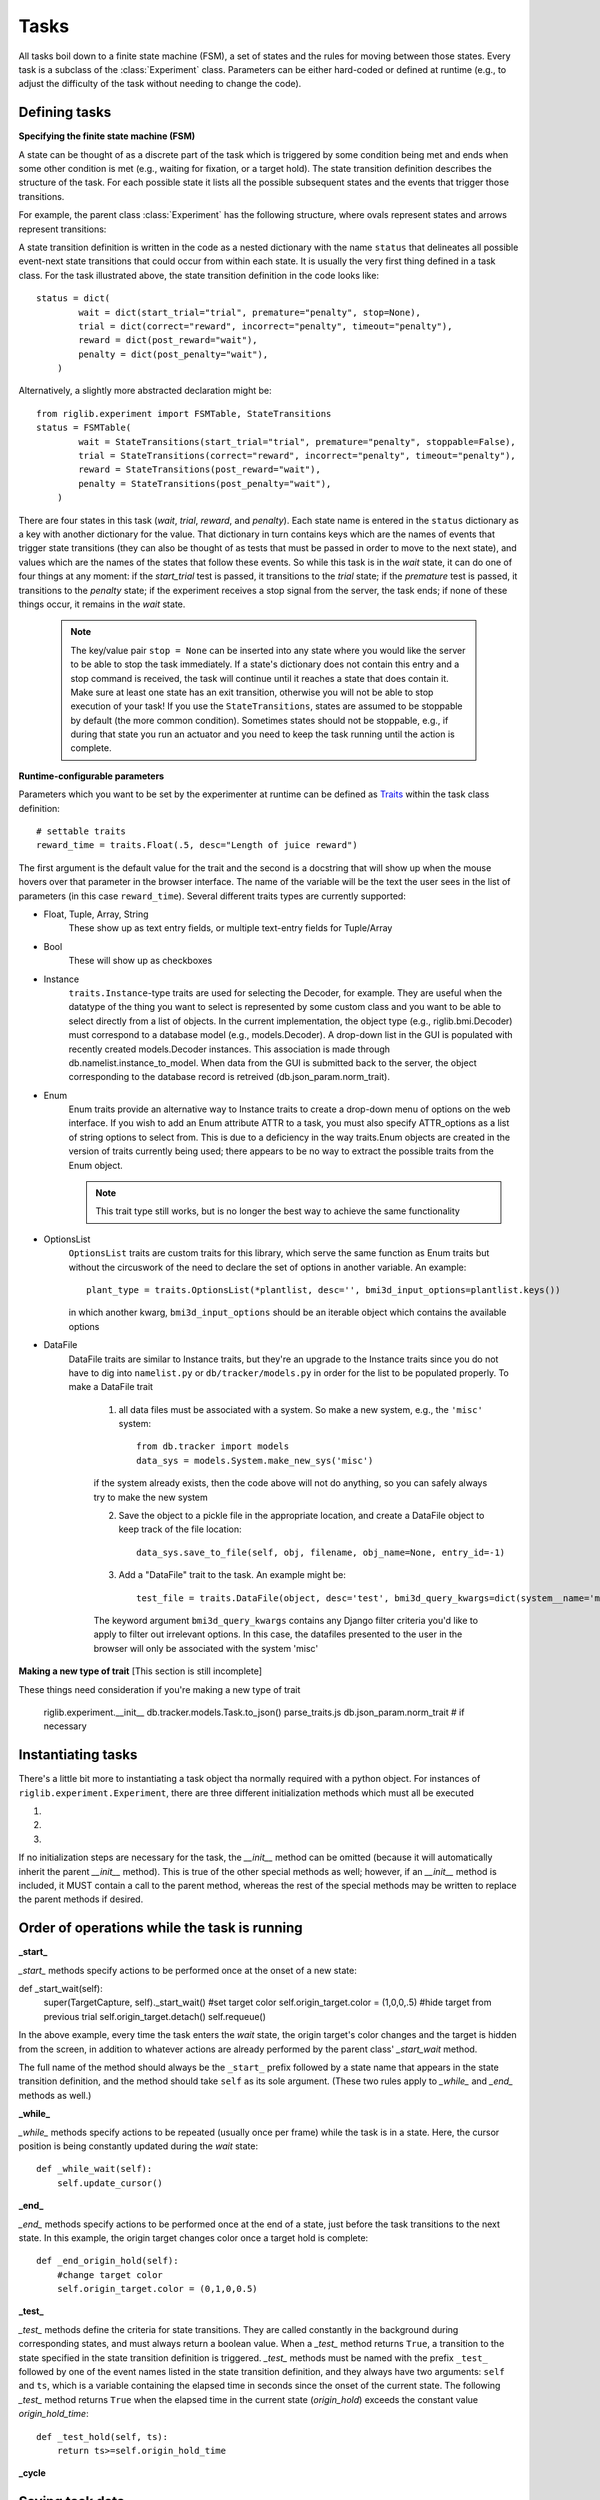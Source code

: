 ..	_tasks:

Tasks
=====

All tasks boil down to a finite state machine (FSM), a set of states and the rules for moving between those states. Every task is a subclass of the :class:`Experiment` class. Parameters can be either hard-coded or defined at runtime (e.g., to adjust the difficulty of the task without needing to change the code). 


Defining tasks
--------------

**Specifying the finite state machine (FSM)**


A state can be thought of as a discrete part of the task which is triggered by some condition being met and ends when some other condition is met (e.g., waiting for fixation, or a target hold). The state transition definition describes the structure of the task. For each possible state it lists all the possible subsequent states and the events that trigger those transitions.

For example, the parent class :class:`Experiment` has the following structure, where ovals represent states and arrows represent transitions:

..  image:: states.png

A state transition definition is written in the code as a nested dictionary with the name ``status`` that delineates all possible event-next state transitions that could occur from within each state. It is usually the very first thing defined in a task class. For the task illustrated above, the state transition definition in the code looks like::

    status = dict(
            wait = dict(start_trial="trial", premature="penalty", stop=None),
            trial = dict(correct="reward", incorrect="penalty", timeout="penalty"),
            reward = dict(post_reward="wait"),
            penalty = dict(post_penalty="wait"),
        )

Alternatively, a slightly more abstracted declaration might be::

    from riglib.experiment import FSMTable, StateTransitions
    status = FSMTable(
            wait = StateTransitions(start_trial="trial", premature="penalty", stoppable=False),
            trial = StateTransitions(correct="reward", incorrect="penalty", timeout="penalty"),
            reward = StateTransitions(post_reward="wait"),
            penalty = StateTransitions(post_penalty="wait"),
        )

There are four states in this task (*wait*, *trial*, *reward*, and *penalty*). Each state name is entered in the ``status`` dictionary as a key with another dictionary for the value. That dictionary in turn contains keys which are the names of events that trigger state transitions (they can also be thought of as tests that must be passed in order to move to the next state), and values which are the names of the states that follow these events. So while this task is in the *wait* state, it can do one of four things at any moment: if the *start_trial* test is passed, it transitions to the *trial* state; if the *premature* test is passed, it transitions to the *penalty* state; if the experiment receives a stop signal from the server, the task ends; if none of these things occur, it remains in the *wait* state.

    ..  note::

        The key/value pair ``stop = None`` can be inserted into any state where you would like the server to be able to stop the task immediately. If a state's dictionary does not contain this entry and a stop command is received, the task will continue until it reaches a state that does contain it. Make sure at least one state has an exit transition, otherwise you will not be able to stop execution of your task! If you use the ``StateTransitions``, states are assumed to be stoppable by default (the more common condition). Sometimes states should not be stoppable, e.g., if during that state you run an actuator and you need to keep the task running until the action is complete. 


**Runtime-configurable parameters**

Parameters which you want to be set by the experimenter at runtime can be defined as `Traits <http://code.enthought.com/projects/traits/>`_ within the task class definition::

    # settable traits
    reward_time = traits.Float(.5, desc="Length of juice reward")

The first argument is the default value for the trait and the second is a docstring that will show up when the mouse hovers over that parameter in the browser interface. The name of the variable will be the text the user sees in the list of parameters (in this case ``reward_time``). Several different traits types are currently supported: 

* Float, Tuple, Array, String
    These show up as text entry fields, or multiple text-entry fields for Tuple/Array
* Bool
    These will show up as checkboxes 
* Instance
    ``traits.Instance``-type traits are used for selecting the Decoder, for example. They are useful when the datatype of the thing you want to select is represented by some custom class and you want to be able to select directly from a list of objects. In the current implementation, the object type (e.g., riglib.bmi.Decoder) must correspond to a database model (e.g., models.Decoder). A drop-down list in the GUI is populated with recently created models.Decoder instances. This association is made through db.namelist.instance_to_model. When data from the GUI is submitted back to the server, the object corresponding to the database record is retreived (db.json_param.norm_trait). 
* Enum
    Enum traits provide an alternative way to Instance traits to create a drop-down menu of options on the web interface. If you wish to add an Enum attribute ATTR to a task, you must also specify ATTR_options as a list of string options to select from. This is due to a deficiency in the way traits.Enum objects are created in the version of traits currently being used; there appears to be no way to extract the possible traits from the Enum object.

    ..  note::

        This trait type still works, but is no longer the best way to achieve the same functionality
* OptionsList
    ``OptionsList`` traits are custom traits for this library, which serve the same function as Enum traits but without the circuswork of the need to declare the set of options in another variable. An example::

        plant_type = traits.OptionsList(*plantlist, desc='', bmi3d_input_options=plantlist.keys())

    in which another kwarg, ``bmi3d_input_options`` should be an iterable object which contains the available options
* DataFile
    DataFile traits are similar to Instance traits, but they're an upgrade to the Instance traits since you do not have to dig into ``namelist.py`` or ``db/tracker/models.py`` in order for the list to be populated properly. To make a DataFile trait

        1) all data files must be associated with a system. So make a new system, e.g., the ``'misc'`` system::

            from db.tracker import models
            data_sys = models.System.make_new_sys('misc')

        if the system already exists, then the code above will not do anything, so you can safely always try to make the new system


        2) Save the object to a pickle file in the appropriate location, and create a DataFile object to keep track of the file location::
    
            data_sys.save_to_file(self, obj, filename, obj_name=None, entry_id=-1)


        3) Add a "DataFile" trait to the task. An example might be::

            test_file = traits.DataFile(object, desc='test', bmi3d_query_kwargs=dict(system__name='misc'))

        The keyword argument ``bmi3d_query_kwargs`` contains any Django filter criteria you'd like to apply to filter out irrelevant options. In this case, the datafiles presented to the user in the browser will only be associated with the system 'misc'

**Making a new type of trait**
[This section is still incomplete]

These things need consideration if you're making a new type of trait

    riglib.experiment.__init__
    db.tracker.models.Task.to_json()
    parse_traits.js
    db.json_param.norm_trait # if necessary

Instantiating tasks
-------------------
There's a little bit more to instantiating a task object tha normally required with a python object. For instances of ``riglib.experiment.Experiment``, there are three different initialization methods which must all be executed


1)
    .. automethod:: riglib.experiment.Experiment.pre_init
2)
    .. automethod:: riglib.experiment.Experiment.__init__
3)
    .. automethod:: riglib.experiment.Experiment.init


If no initialization steps are necessary for the task, the *__init__* method can be omitted (because it will automatically inherit the parent *__init__* method). This is true of the other special methods as well; however, if an *__init__* method is included, it MUST contain a call to the parent method, whereas the rest of the special methods may be written to replace the parent methods if desired.


Order of operations while the task is running
---------------------------------------------

**_start_**

*_start_* methods specify actions to be performed once at the onset of a new state::

def _start_wait(self):
        super(TargetCapture, self)._start_wait()
        #set target color
        self.origin_target.color = (1,0,0,.5)
        #hide target from previous trial
        self.origin_target.detach()
        self.requeue()

In the above example, every time the task enters the *wait* state, the origin target's color changes and the target is hidden from the screen, in addition to whatever actions are already performed by the parent class' *_start_wait* method.

The full name of the method should always be the ``_start_`` prefix followed by a state name that appears in the state transition definition, and the method should take ``self`` as its sole argument. (These two rules apply to *_while_* and *_end_* methods as well.)

**_while_**

*_while_* methods specify actions to be repeated (usually once per frame) while the task is in a state. Here, the cursor position is being constantly updated during the *wait* state::

    def _while_wait(self):
        self.update_cursor()

**_end_**

*_end_* methods specify actions to be performed once at the end of a state, just before the task transitions to the next state. In this example, the origin target changes color once a target hold is complete::

    def _end_origin_hold(self):
        #change target color
        self.origin_target.color = (0,1,0,0.5)

**_test_**

*_test_* methods define the criteria for state transitions. They are called constantly in the background during corresponding states, and must always return a boolean value. When a *_test_* method returns ``True``, a transition to the state specified in the state transition definition is triggered. *_test_* methods must be named with the prefix ``_test_`` followed by one of the event names listed in the state transition definition, and they always have two arguments: ``self`` and ``ts``, which is a variable containing the elapsed time in seconds since the onset of the current state. The following *_test_* method returns ``True`` when the elapsed time in the current state (*origin_hold*) exceeds the constant value *origin_hold_time*::

    def _test_hold(self, ts):
        return ts>=self.origin_hold_time

**_cycle**

.. automethod:: riglib.experiment.Experiment._cycle




Saving task data
----------------
Two types of data saving are currently supported:
1) Saving a variable which could change on every clock tick of the FSM
2) Saving a static variable

Variables you wish to save every FSM iteration must be declared prior to starting the task. The base experiment class has an attribute 'dtype', and each new variable to save must be added to this list using the experiment.Experiment.add_dtype method. 

To actually save the variable (suppose your variable is named 'data'), sometime during the execution of the '_cycle' method of your task, you must do 

.. code-block:: python

    self.task_data['data'] = data_value

Important note: in child classes, you must do this *before* calling the ``super`` _cycle method to ensure that your data is saved properly. This is because the final ``_cycle`` in the method resolution order is the ``experiment.Experiment._cycle`` method, which will send your task_data to any registered sinks. So if you do not set the variable beforehand, it may appear as the data you have saved to file is off by one timestep.


Cleaning up tasks
-----------------
Similar to the higher than normal complexity of instantiating a task object, there are a couple of methods which also need to execute if you want your task data to be saved properly

.. automethod:: riglib.experiment.Experiment.cleanup

.. automethod:: riglib.experiment.Experiment.cleanup_hdf


Logging
-------
The :class:`LogExperiment` extends :class:`Experiment` by keeping track of (i.e., logging) events and state transitions. This provides the ability to calculate stats about state occurrences (e.g., successes per minute) as well as save the log to the database during "cleanup" time. 


Tasks with goals
----------------
The base experiment class is a barebones FSM implementation. Typical tasks will have multiple trials, with a goal (possibly different goals across trials). The :class:`Sequence` is our abstract implementation of this typical extension. 

    1) All classes which inherit from Sequence must have a "wait" state. The wait can be short (i.e., one tick of the event loop), it just needs to be named "wait" so that the actions associated with starting a new trial & creating a new target are linked to this "wait" state. 

    2) Define a sequence generator, which will define the sequence of trial types. The typical function structure is::

        def target_sequence(length=10):
            targets = []
            for k in range(length):
                ## create a new target
                new_target = np.random.uniform(3)
                targets.append(new_target)
            return targets

        Each element of the list defines the relevant goal parameters for a single trial. 

    3) "Declare" the sequence generator. 
        Each task should specify the possible sequence generators in the class attribute ``sequence_generators``, which must be specified for each task which inherits from Sequence. The list is empty by default and should be populated with the string names of functions to be used as sequence generators. Function names are assumed to be static methods of that same task class. An example::

        from riglib.experiment import Sequence
        class NewSequenceTask(Sequence):
            sequence_generators = ['seq1', 'seq2']

            @staticmethod
            def seq1(length=10):
                targets = []
                for k in range(length):
                    targets.append(1)

                return targets

            @staticmethod
            def seq2(length=10):
                targets = []
                for k in range(length):
                    targets.append(2)

                return targets

            # seq3 will not show up on the web interface because it is not in the list 'sequence_generators'!
            @staticmethod
            def seq3(length=10):
                targets = []
                for k in range(length):
                    targets.append(3)

                return targets

        The built-in python `decorator <http://simeonfranklin.com/blog/2012/jul/1/python-decorators-in-12-steps/>`_ ``@staticmethod`` will make the declared method a static method of the task.

    4) Parse the output of the sequence generator. During the task, the ``_start_wait`` function will be called at the start of the "wait" state (see riglib.experiment.Sequence._start_wait). This _start_wait function 

The :class:`Sequence` class further extends :class:`LogExperiment` by making the "wait" state a special state. The constructor for the :class:`Sequence` class expects a generator to be provided at construction time. During the wait state, an element is pulled from the generator. This element can be anything (an array, an object, etc.). This provides a way to specify the goal of each trial (e.g., the direction in which to reach) in a somewhat generic way. Nearly every task, to date, inherits from :class:`Sequence` and leverages this functionality.

In order to properly utilize :class:`Sequence` functionality, a generator must be provided. The typical procedure involves a generation of a list of trial goals, which are yielded by a generator one at a time. These generator functions are naturally specific to each task. A reaching task may require specification of where to place all the targets. A grasping task may also specify targets, but perhaps in a different coordinate system or with more information necessary (e.g., the type of object to present). 




Extending tasks with "features"
-------------------------------
Features are partial tasks which can be used to extend a "base" task using multiple inheritance. This functionality can be used to extend behavior for a particular state of the task (e.g., deliver a juice reward during the 'reward' state), create a "sink" to use for saving data to file (e.g., :class:`SaveHDF`), etc. 

Features should be added to the features module at the top-level of the bmi3d code. If the feature should also be selectable at runtime from the web interface, it should also be imported and added to featurelist.py. The dictionary 'features' contained within that file is used to populate the list of features selectable. Not every feature needs to be a selectable feature. Sometimes the functionality may be useful for factoring out common but requried code between different tasks. 

..  note::
    
    To keep cross-task code dependencies minimal, manage ``featurelist.py`` carefully. If you only populate it with features that you actively need, that will minimize interference from other features that you don't need. Including a feature which you don't actually need may cause unnecessary errors due to the import of code, even if you don't actually use the features in question

